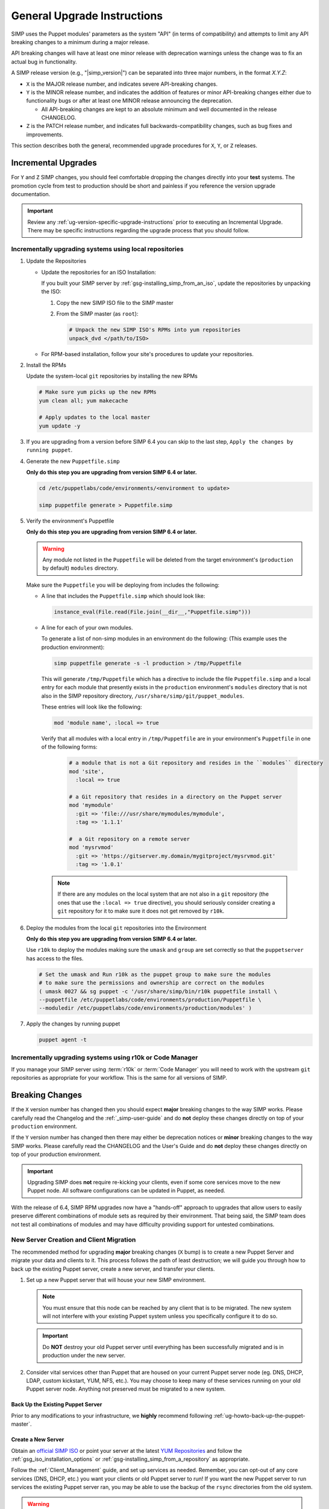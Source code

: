 .. _ug-general-upgrade-instructions:

General Upgrade Instructions
----------------------------

SIMP uses the Puppet modules' parameters as the system "API" (in terms of
compatibility) and attempts to limit any API breaking changes to a minimum
during a major release.

API breaking changes will have at least one minor release with deprecation
warnings unless the change was to fix an actual bug in functionality.

A SIMP release version (e.g., "|simp_version|") can be separated into three
major numbers, in the format `X.Y.Z`:

* ``X`` is the MAJOR release number, and indicates severe API-breaking changes.

* ``Y`` is the MINOR release number, and indicates the addition of features or
  minor API-breaking changes either due to functionality bugs or after at least
  one MINOR release announcing the deprecation.

  * All API-breaking changes are kept to an absolute minimum and well
    documented in the release CHANGELOG.

* ``Z`` is the PATCH release number, and indicates full backwards-compatibility
  changes, such as bug fixes and improvements.

This section describes both the general, recommended upgrade procedures for
``X``, ``Y``, or ``Z`` releases.

.. _ug-incremental-upgrades:

Incremental Upgrades
~~~~~~~~~~~~~~~~~~~~

For ``Y`` and ``Z`` SIMP changes, you should feel comfortable dropping the
changes directly into your **test** systems. The promotion cycle from test to
production should be short and painless if you reference the version upgrade
documentation.

.. IMPORTANT::

   Review any :ref:`ug-version-specific-upgrade-instructions` prior to
   executing an Incremental Upgrade. There may be specific instructions
   regarding the upgrade process that you should follow.

.. _ug-incremental-upgrades-w-iso:

Incrementally upgrading systems using local repositories
^^^^^^^^^^^^^^^^^^^^^^^^^^^^^^^^^^^^^^^^^^^^^^^^^^^^^^^^

#. Update the Repositories

   * Update the repositories  for an ISO Installation:

     If you built your SIMP server by :ref:`gsg-installing_simp_from_an_iso`,
     update the repositories by unpacking the ISO:

     #. Copy the new SIMP ISO file to the SIMP master
     #. From the SIMP master (as ``root``):

        .. code-block:: sh

           # Unpack the new SIMP ISO's RPMs into yum repositories
           unpack_dvd </path/to/ISO>

   * For RPM-based installation, follow your site's procedures to update your
     repositories.

#. Install the RPMs

   Update the system-local ``git`` repositories by installing the new RPMs

   .. code-block:: sh

      # Make sure yum picks up the new RPMs
      yum clean all; yum makecache

      # Apply updates to the local master
      yum update -y

#. If you are upgrading from a version before SIMP 6.4 you can skip to the last
   step, ``Apply the changes by running puppet``.

#. Generate the new ``Puppetfile.simp``

   **Only do this step you are upgrading from version SIMP 6.4 or later.**

   .. code-block:: sh

      cd /etc/puppetlabs/code/environments/<environment to update>

      simp puppetfile generate > Puppetfile.simp

#. Verify the environment's Puppetfile

   **Only do this step you are upgrading from version SIMP 6.4 or later.**

   .. Warning::

      Any module not listed in the ``Puppetfile`` will be deleted from the
      target environment's (``production`` by default) ``modules`` directory.

   Make sure the ``Puppetfile`` you will be deploying from includes the following:

   * A line that includes the ``Puppetfile.simp`` which should look like:

     .. code-block:: ruby

        instance_eval(File.read(File.join(__dir__,"Puppetfile.simp")))

   * A line for each of your own modules.

     To generate a list of non-simp modules in an environment do the following:
     (This example uses the production environment):

     .. code-block:: sh

        simp puppetfile generate -s -l production > /tmp/Puppetfile

     This will generate ``/tmp/Puppetfile`` which has a directive to include
     the file ``Puppetfile.simp`` and  a local entry for each module that
     presently exists in the ``production`` environment's ``modules`` directory
     that is not also in the  SIMP repository directory,
     ``/usr/share/simp/git/puppet_modules``.

     These entries will look like the following:

     .. code-block:: yaml

        mod 'module name', :local => true

     Verify that all modules with a local entry in ``/tmp/Puppetfile`` are  in
     your environment's ``Puppetfile`` in one of the following forms:

      .. code-block:: yaml

          # a module that is not a Git repository and resides in the ``modules`` directory
          mod 'site',
            :local => true

          # a Git repository that resides in a directory on the Puppet server
          mod 'mymodule'
            :git => 'file:///usr/share/mymodules/mymodule',
            :tag => '1.1.1'

          #  a Git repository on a remote server
          mod 'mysrvmod'
            :git => 'https://gitserver.my.domain/mygitproject/mysrvmod.git'
            :tag => '1.0.1'

    .. Note::

       If there are any modules on the local system that are not also in a
       ``git`` repository (the ones that use the ``:local => true`` directive),
       you should seriously consider creating a ``git`` repository for it to
       make sure it does not get removed by ``r10k``.

#. Deploy the modules from the local ``git`` repositories into the Environment

   **Only do this step you are upgrading from version SIMP 6.4 or later.**

   Use ``r10k`` to deploy the modules making sure the ``umask`` and ``group``
   are set correctly so that the ``puppetserver`` has access to the files.

   .. code-block:: sh

      # Set the umask and Run r10k as the puppet group to make sure the modules
      # to make sure the permissions and ownership are correct on the modules
      ( umask 0027 && sg puppet -c '/usr/share/simp/bin/r10k puppetfile install \
      --puppetfile /etc/puppetlabs/code/environments/production/Puppetfile \
      --moduledir /etc/puppetlabs/code/environments/production/modules' )


#. Apply the changes by running puppet

   .. code-block:: sh

      puppet agent -t


Incrementally upgrading systems using r10k or Code Manager
^^^^^^^^^^^^^^^^^^^^^^^^^^^^^^^^^^^^^^^^^^^^^^^^^^^^^^^^^^

If you manage your SIMP server using :term:`r10k` or :term:`Code Manager` you
will need to work with the upstream ``git`` repositories as appropriate for
your workflow.  This is the same for all versions of SIMP.


Breaking Changes
~~~~~~~~~~~~~~~~

If the ``X`` version number has changed then you should expect **major**
breaking changes to the way SIMP works. Please carefully read the Changelog and
the :ref:`_simp-user-guide` and do **not** deploy these changes directly on top
of your ``production`` environment.

If the ``Y`` version number has changed then there may either be deprecation
notices or **minor** breaking changes to the way SIMP works. Please carefully
read the CHANGELOG and the User's Guide and do **not** deploy these changes
directly on top of your production environment.

.. IMPORTANT::

   Upgrading SIMP does **not** require re-kicking your clients, even if some
   core services move to the new Puppet node.  All software configurations can
   be updated in Puppet, as needed.

With the release of 6.4, SIMP RPM upgrades now have a "hands-off" approach to
upgrades that allow users to easily preserve different combinations of module
sets as required by their environment. That being said, the SIMP team does not
test all combinations of modules and may have difficulty providing support for
untested combinations.

New Server Creation and Client Migration
^^^^^^^^^^^^^^^^^^^^^^^^^^^^^^^^^^^^^^^^

The recommended method for upgrading **major** breaking changes (``X`` bump) is
to create a new Puppet Server and migrate your data and clients to it. This
process follows the path of least destruction; we will guide you through how to
back up the existing Puppet server, create a new server, and transfer your
clients.

#. Set up a new Puppet server that will house your new SIMP environment.

   .. NOTE::

      You must ensure that this node can be reached by any client that is to be
      migrated. The new system will not interfere with your existing Puppet
      system unless you specifically configure it to do so.

   .. IMPORTANT::

      Do **NOT** destroy your old Puppet server until everything has been
      successfully migrated and is in production under the new server.

#. Consider vital services other than Puppet that are housed on your current
   Puppet server node (eg. DNS, DHCP, LDAP, custom kickstart, YUM, NFS, etc.).
   You may choose to keep many of these services running on your old Puppet
   server node. Anything not preserved must be migrated to a new system.

Back Up the Existing Puppet Server
""""""""""""""""""""""""""""""""""

Prior to any modifications to your infrastructure, we **highly** recommend
following :ref:`ug-howto-back-up-the-puppet-master`.

Create a New Server
"""""""""""""""""""

Obtain an `official SIMP ISO <https://download.simp-project.com/simp/ISO/>`_ or point your
server at the latest `YUM Repositories <https://packagecloud.io/simp-project>`_
and follow the :ref:`gsg_iso_installation_options` or
:ref:`gsg-installing_simp_from_a_repository` as appropriate.

Follow the :ref:`Client_Management` guide, and set up services as needed.
Remember, you can opt-out of any core services (DNS, DHCP, etc.)  you want your
clients or old Puppet server to run! If you want the new Puppet server to run
services the existing Puppet server ran, you may be able to use the backup of
the ``rsync`` directories from the old system.

.. WARNING::

   Do not blindly drop ``rsync`` (or other) materials from the old Puppet
   server onto the new one. The required structures for these components may
   have changed.

When you :ref:`ug-apply-certificates` you may wish to transfer client certs to
the new server.  If you are using the FakeCA and still wish to preserve the
certificates, follow the :ref:`ug-apply-certificates-official-certificates`
guidance, and treat the existing Puppet server as your 'proper CA'.

Promote the New Puppet Server and Transfer Your Clients
"""""""""""""""""""""""""""""""""""""""""""""""""""""""

Follow the :ref:`ug-howto-change-puppet-masters` guide to begin integration
of your new Puppet server into the existing environment.

.. NOTE::

   You should *always* start migration with a small number of
   **least critical** clients!

Retire the Old Puppet Server
""""""""""""""""""""""""""""

Once you have transferred the management of all your clients over to
the new Puppet server, you may safely retire the old Puppet server.

